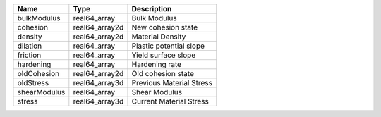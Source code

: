 

============ ============== ======================== 
Name         Type           Description              
============ ============== ======================== 
bulkModulus  real64_array   Bulk Modulus             
cohesion     real64_array2d New cohesion state       
density      real64_array2d Material Density         
dilation     real64_array   Plastic potential slope  
friction     real64_array   Yield surface slope      
hardening    real64_array   Hardening rate           
oldCohesion  real64_array2d Old cohesion state       
oldStress    real64_array3d Previous Material Stress 
shearModulus real64_array   Shear Modulus            
stress       real64_array3d Current Material Stress  
============ ============== ======================== 



